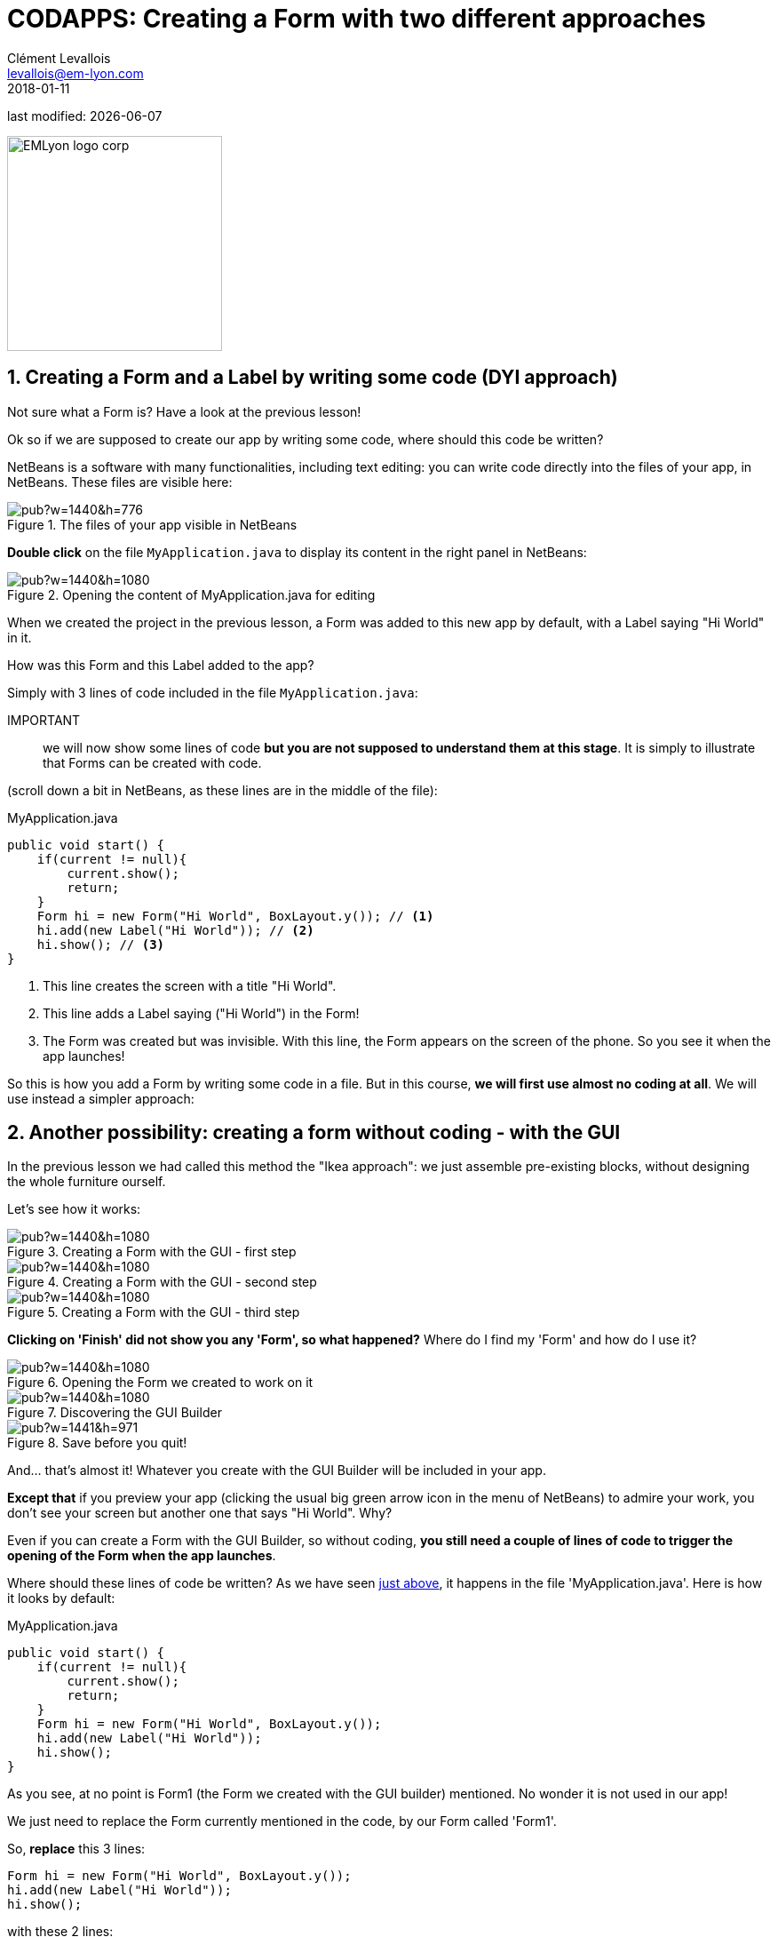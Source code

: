 = CODAPPS: Creating a Form with two different approaches
Clément Levallois <levallois@em-lyon.com>
2018-01-11

last modified: {docdate}

:icons!:
:source-highlighter: rouge
:iconsfont:   font-awesome
:revnumber: 1.0
:example-caption!:
ifndef::imagesdir[:imagesdir: ../../images]
ifndef::sourcedir[:sourcedir: ../../../../main/java]


:title-logo-image: EMLyon_logo_corp.png[width="242" align="center"]

image::EMLyon_logo_corp.png[width="242" align="center"]

//ST: 'Escape' or 'o' to see all sides, F11 for full screen, 's' for speaker notes


//ST: !
== 1. Creating a Form and a Label by writing some code (DYI approach)

Not sure what a Form is? Have a look at the previous lesson!

//ST: !
Ok so if we are supposed to create our app by writing some code, where should this code be written?

NetBeans is a software with many functionalities, including text editing: you can write code directly into the files of your app, in NetBeans. These files are visible here:

//ST: !
image::https://docs.google.com/drawings/d/e/2PACX-1vRegIsioWEy2WJuVNAHybPWTspqrEj-Hs--Ltakuv0Si5QVc87tQBcrYkf7dFVzLJ-wSAplcTQYEhsT/pub?w=1440&h=776[align="center",title="The files of your app visible in NetBeans"]

//ST: !
*Double click* on the file `MyApplication.java` to display its content in the right panel in NetBeans:

//ST: !
image::https://docs.google.com/drawings/d/e/2PACX-1vTKloosCyuNNXnhb7LSkHf6OKSMFVqCi4MLZ6PmSFAFue7HQPgYQgc9ARh-cpJITFOe3MCYhBSXCr8D/pub?w=1440&h=1080[align="center",title="Opening the content of MyApplication.java for editing"]

//ST: !
When we created the project in the previous lesson, a Form was added to this new app by default, with a Label saying "Hi World" in it.

//ST: !
How was this Form and this Label added to the app?

Simply with 3 lines of code included in the file `MyApplication.java`:

//ST: !
IMPORTANT:: we will now show some lines of code *but you are not supposed to understand them at this stage*. It is simply to illustrate that Forms can be created with code.

(scroll down a bit in NetBeans, as these lines are in the middle of the file):


//ST: !
[[anchor-1]]
.MyApplication.java
[source,java]
----
public void start() {
    if(current != null){
        current.show();
        return;
    }
    Form hi = new Form("Hi World", BoxLayout.y()); // <1>
    hi.add(new Label("Hi World")); // <2>
    hi.show(); // <3>
}
----
<1> This line creates the screen with a title "Hi World".
<2> This line adds a Label saying ("Hi World") in the Form!
<3> The Form was created but was invisible. With this line, the Form appears on the screen of the phone. So you see it when the app launches!


//ST: !
So this is how you add a Form by writing some code in a file. But in this course, *we will first use almost no coding at all*. We will use instead a simpler approach:

//ST: !
== 2. Another possibility: creating a form without coding - with the GUI

In the previous lesson we had called this method the "Ikea approach": we just assemble pre-existing blocks, without designing the whole furniture ourself.

Let's see how it works:

//ST: !
image::https://docs.google.com/drawings/d/e/2PACX-1vT4Yl4K81RE7QjqpmufUFjhi-KfMJ3iptSoCqjWGrB8HK0ATNZxdRQJvV0U-Ms-9sf4fSvlIc5_vRW0/pub?w=1440&h=1080[align="center",title="Creating a Form with the GUI - first step"]

//ST: !
image::https://docs.google.com/drawings/d/e/2PACX-1vT4Yl4K81RE7QjqpmufUFjhi-KfMJ3iptSoCqjWGrB8HK0ATNZxdRQJvV0U-Ms-9sf4fSvlIc5_vRW0/pub?w=1440&h=1080[align="center",title="Creating a Form with the GUI - second step"]

//ST: !
image::https://docs.google.com/drawings/d/e/2PACX-1vS_PQz8oYrBQvvhXXCb2LERBuc3vUuYctawlw2cNT__UGf_YgWIzg7SIW623u3ZruaYyTGLz03feja0/pub?w=1440&h=1080[align="center",title="Creating a Form with the GUI - third step"]

//ST: !
*Clicking on 'Finish' did not show you any 'Form', so what happened?* Where do I find my 'Form' and how do I use it?

//ST: !
image::https://docs.google.com/drawings/d/e/2PACX-1vSZrQqUaxVkLbjSyAnY8bu0IFgBrRTvCOZ2i9vhtcA5LaT5ZUXqFhcPFHVc4E9DZRzTVepawvIb338a/pub?w=1440&h=1080[align="center",title="Opening the Form we created to work on it"]

//ST: !
image::https://docs.google.com/drawings/d/e/2PACX-1vTLmA6SJYK28g7ypoFem5WovZ7hX1vUjna9Sh3mkTtRWtTeuquCn50G72S_kt1cDUtaH9u52H1fGlnh/pub?w=1440&h=1080[align="center",title="Discovering the GUI Builder"]

//ST: !
image::https://docs.google.com/drawings/d/e/2PACX-1vS-F0Wi5-RBtQIQxpaLzk5q9nCImYEMDDLhQJX_WzSmQSCCHiYBSgOp4nG8RlntjMwme5EB37G41cC-/pub?w=1441&h=971[align="center",title="Save before you quit!"]

//ST: !
And... that's almost it! Whatever you create with the GUI Builder will be included in your app.

*Except that* if you preview your app (clicking the usual big green arrow icon in the menu of NetBeans) to admire your work, you don't see your screen but another one that says "Hi World". Why?

//ST: !
Even if you can create a Form with the GUI Builder, so without coding, *you still need a couple of lines of code to trigger the opening of the Form when the app launches*.

Where should these lines of code be written? As we have seen <<anchor-1,just above>>, it happens in the file 'MyApplication.java'. Here is how it looks by default:

//ST: !
.MyApplication.java
[source,java]
----
public void start() {
    if(current != null){
        current.show();
        return;
    }
    Form hi = new Form("Hi World", BoxLayout.y());
    hi.add(new Label("Hi World"));
    hi.show();
}
----

//ST: !
As you see, at no point is Form1 (the Form we created with the GUI builder) mentioned. No wonder it is not used in our app!

We just need to replace the Form currently mentioned in the code, by our Form called 'Form1'.

//ST: !
So, *replace* this 3 lines:

[source,java]
----
Form hi = new Form("Hi World", BoxLayout.y());
hi.add(new Label("Hi World"));
hi.show();
----

//ST: !
with these 2 lines:

[source,java]
----
Form1 myForm1 = new Form1();
myForm1.show();
----

//ST: !
Now, launching the app preview will show our Form1! It still empty but it is a good start! 🎉🎉

//ST: !
image::https://docs.google.com/drawings/d/e/2PACX-1vRmHRiHIt3hGnSnUofYnEpZocaHvwV-lk6i6NUy9fvwaNpRFtTyXtc8XYjkdMheibvcoAax-Xf6YAJ4/pub?w=244&h=406[align="center",title="Previewing the Form you created!"]





//ST: !
*This is the end of the second module. You should now be able to:*

//ST: !
1. understand what a Component is.
2. understand what an Action is.
3. understand what a Form is.

//ST: !
[start=4]
4. create a Form using simple lines of code.
5. create a Form using the Graphical User Interface (GUI).
6. understand what are the different panels of the GUI.

//ST: !
[start=7]
7. trigger with a couple lines of code the opening of the Form you created with the GUI.
8. create a Label
9. create a Button and attach an action to it.

//ST: !
*In the next module, we are going to learn how to style Components so that you can design your app exactly as you desire!*

== The end
//ST: The end

//ST: !
Questions? Want to open a discussion on this lesson? Visit the forum https://github.com/seinecle/codapps/issues[here] (need a free Github account).

//ST: !
Find references for this lesson, and other lessons, https://seinecle.github.io/codapps/[here].

//ST: !
Licence: Creative Commons, https://creativecommons.org/licenses/by/4.0/legalcode[Attribution 4.0 International] (CC BY 4.0).
You are free to:

- copy and redistribute the material in any medium or format
- Adapt — remix, transform, and build upon the material

=> for any purpose, even commercially.

//ST: !
image:round_portrait_mini_150.png[align="center", role="right"]
This course is designed by Clement Levallois.

Discover my other courses in data / tech for business: http://www.clementlevallois.net

Or get in touch via Twitter: https://www.twitter.com/seinecle[@seinecle]
